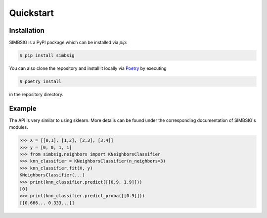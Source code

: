 Quickstart
==========


Installation
------------

SIMBSIG is a PyPI package which can be installed via `pip`:

.. code-block:: bash

   $ pip install simbsig


You can also clone the repository and install it locally via `Poetry <https://python-poetry.org/>`_ by executing

.. code-block:: bash

   $ poetry install


in the repository directory.

Example
-------

The API is very similar to using sklearn. More details can be found under the corresponding documentation of SIMBSIG's modules.

.. code-block:: bash

   >>> X = [[0,1], [1,2], [2,3], [3,4]]
   >>> y = [0, 0, 1, 1]
   >>> from simbsig.neighbors import KNeighborsClassifier
   >>> knn_classifier = KNeighborsClassifier(n_neighbors=3)
   >>> knn_classifier.fit(X, y)
   KNeighborsClassifier(...)
   >>> print(knn_classifier.predict([[0.9, 1.9]]))
   [0]
   >>> print(knn_classifier.predict_proba([[0.9]]))
   [[0.666... 0.333...]]


